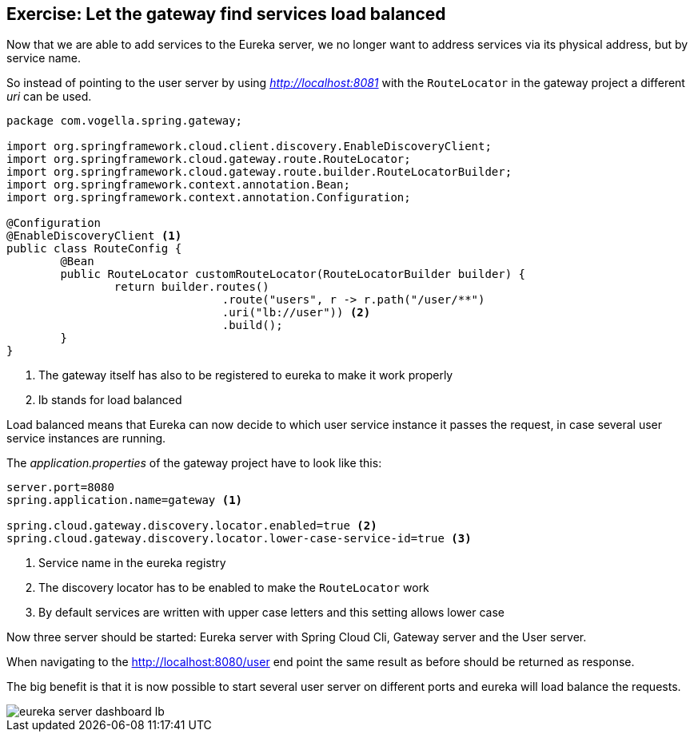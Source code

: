 == Exercise: Let the gateway find services load balanced

Now that we are able to add services to the Eureka server, we no longer want to address services via its physical address, but by service name.

So instead of pointing to the user server by using _http://localhost:8081_ with the `RouteLocator` in the gateway project a different _uri_ can be used.

[source,java]
----
package com.vogella.spring.gateway;

import org.springframework.cloud.client.discovery.EnableDiscoveryClient;
import org.springframework.cloud.gateway.route.RouteLocator;
import org.springframework.cloud.gateway.route.builder.RouteLocatorBuilder;
import org.springframework.context.annotation.Bean;
import org.springframework.context.annotation.Configuration;

@Configuration
@EnableDiscoveryClient <1>
public class RouteConfig {
	@Bean
	public RouteLocator customRouteLocator(RouteLocatorBuilder builder) {
		return builder.routes()
				.route("users", r -> r.path("/user/**")
				.uri("lb://user")) <2>
				.build();
	}
}

----

<1> The gateway itself has also to be registered to eureka to make it work properly
<2> lb stands for load balanced

Load balanced means that Eureka can now decide to which user service instance it passes the request, in case several user service instances are running.

The _application.properties_ of the gateway project have to look like this:

[source, properties]
----
server.port=8080
spring.application.name=gateway <1>

spring.cloud.gateway.discovery.locator.enabled=true <2>
spring.cloud.gateway.discovery.locator.lower-case-service-id=true <3>
----
<1> Service name in the eureka registry
<2> The discovery locator has to be enabled to make the `RouteLocator` work 
<3> By default services are written with upper case letters and this setting allows lower case

Now three server should be started: Eureka server with Spring Cloud Cli, Gateway server and the User server. 

When navigating to the http://localhost:8080/user end point the same result as before should be returned as response.

The big benefit is that it is now possible to start several user server on different ports and eureka will load balance the requests.

image::eureka-server-dashboard-lb.png[] 

